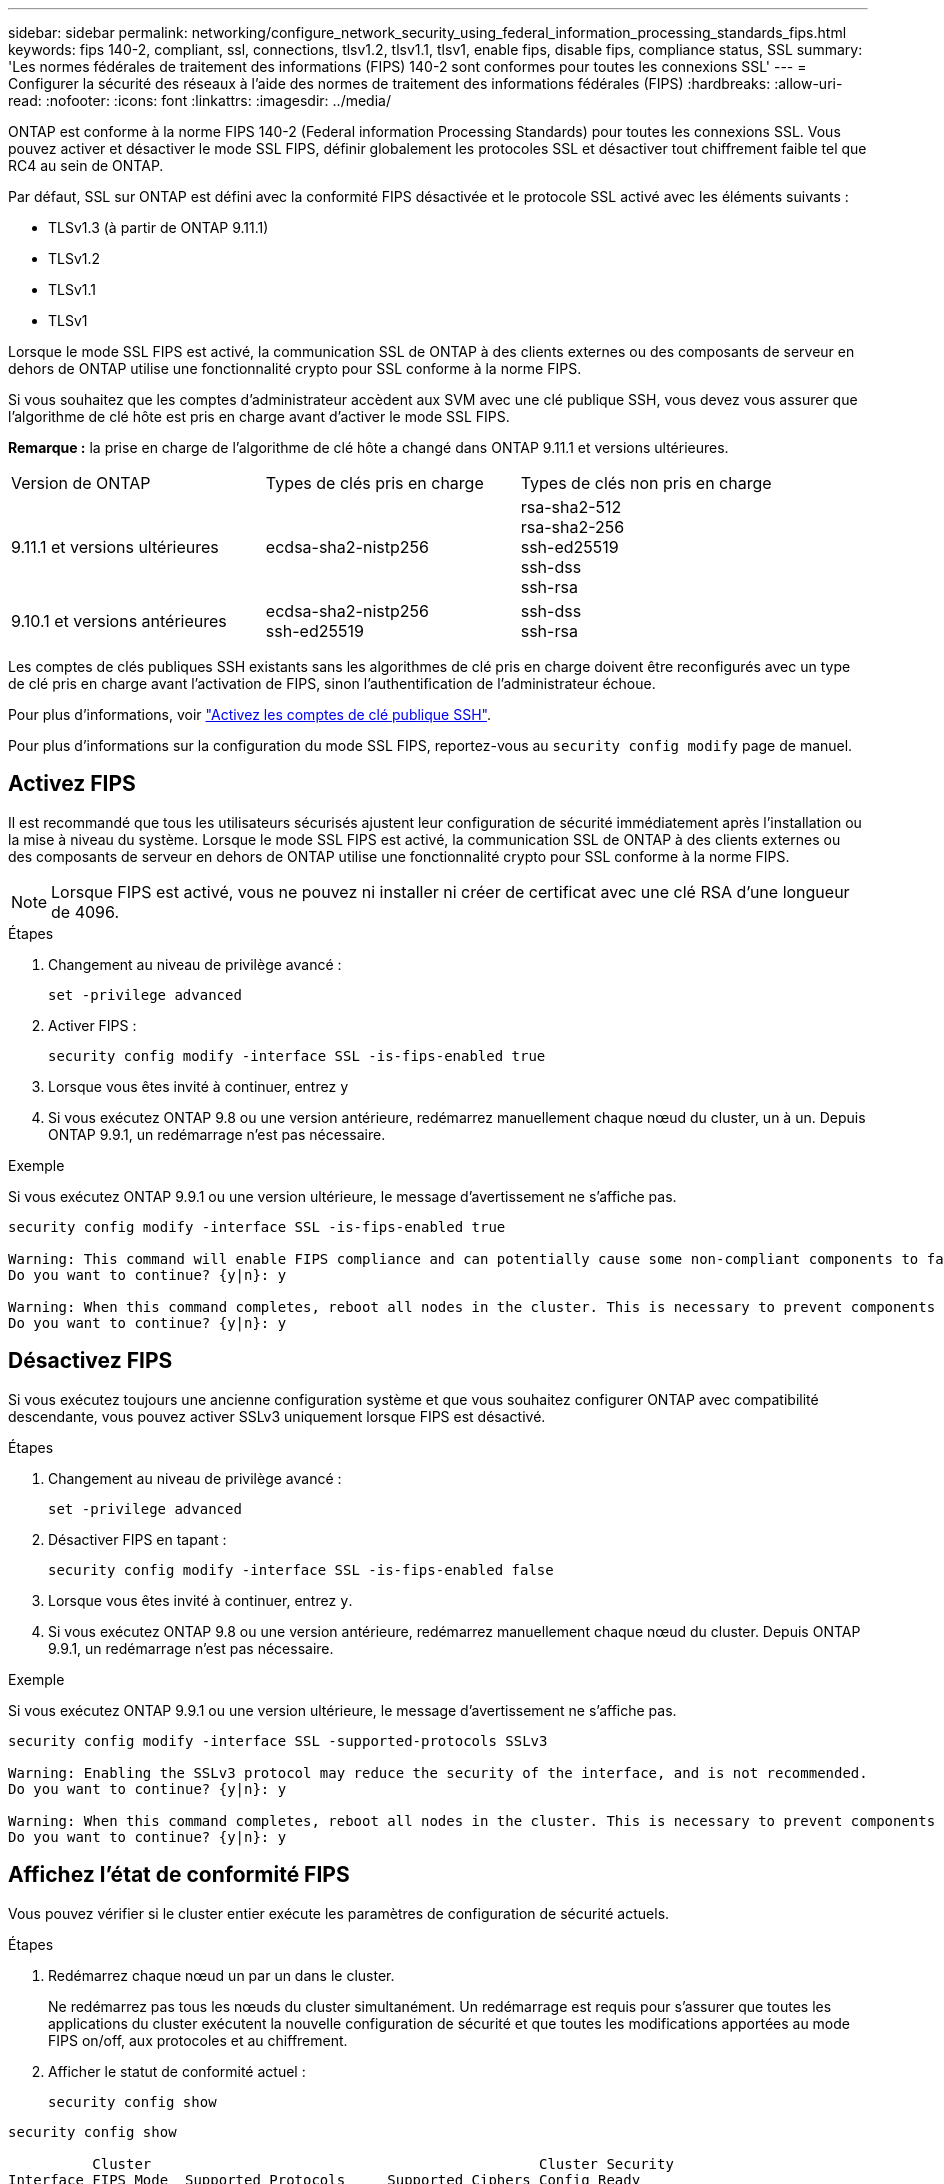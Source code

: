 ---
sidebar: sidebar 
permalink: networking/configure_network_security_using_federal_information_processing_standards_fips.html 
keywords: fips 140-2, compliant, ssl, connections, tlsv1.2, tlsv1.1, tlsv1, enable fips, disable fips, compliance status, SSL 
summary: 'Les normes fédérales de traitement des informations (FIPS) 140-2 sont conformes pour toutes les connexions SSL' 
---
= Configurer la sécurité des réseaux à l'aide des normes de traitement des informations fédérales (FIPS)
:hardbreaks:
:allow-uri-read: 
:nofooter: 
:icons: font
:linkattrs: 
:imagesdir: ../media/


[role="lead"]
ONTAP est conforme à la norme FIPS 140-2 (Federal information Processing Standards) pour toutes les connexions SSL. Vous pouvez activer et désactiver le mode SSL FIPS, définir globalement les protocoles SSL et désactiver tout chiffrement faible tel que RC4 au sein de ONTAP.

Par défaut, SSL sur ONTAP est défini avec la conformité FIPS désactivée et le protocole SSL activé avec les éléments suivants :

* TLSv1.3 (à partir de ONTAP 9.11.1)
* TLSv1.2
* TLSv1.1
* TLSv1


Lorsque le mode SSL FIPS est activé, la communication SSL de ONTAP à des clients externes ou des composants de serveur en dehors de ONTAP utilise une fonctionnalité crypto pour SSL conforme à la norme FIPS.

Si vous souhaitez que les comptes d'administrateur accèdent aux SVM avec une clé publique SSH, vous devez vous assurer que l'algorithme de clé hôte est pris en charge avant d'activer le mode SSL FIPS.

*Remarque :* la prise en charge de l'algorithme de clé hôte a changé dans ONTAP 9.11.1 et versions ultérieures.

[cols="30,30,30"]
|===


| Version de ONTAP | Types de clés pris en charge | Types de clés non pris en charge 


 a| 
9.11.1 et versions ultérieures
 a| 
ecdsa-sha2-nistp256
 a| 
rsa-sha2-512 +
rsa-sha2-256 +
ssh-ed25519 +
ssh-dss +
ssh-rsa



 a| 
9.10.1 et versions antérieures
 a| 
ecdsa-sha2-nistp256 +
ssh-ed25519
 a| 
ssh-dss +
ssh-rsa

|===
Les comptes de clés publiques SSH existants sans les algorithmes de clé pris en charge doivent être reconfigurés avec un type de clé pris en charge avant l'activation de FIPS, sinon l'authentification de l'administrateur échoue.

Pour plus d'informations, voir link:../authentication/enable-ssh-public-key-accounts-task.html["Activez les comptes de clé publique SSH"].

Pour plus d'informations sur la configuration du mode SSL FIPS, reportez-vous au `security config modify` page de manuel.



== Activez FIPS

Il est recommandé que tous les utilisateurs sécurisés ajustent leur configuration de sécurité immédiatement après l'installation ou la mise à niveau du système. Lorsque le mode SSL FIPS est activé, la communication SSL de ONTAP à des clients externes ou des composants de serveur en dehors de ONTAP utilise une fonctionnalité crypto pour SSL conforme à la norme FIPS.


NOTE: Lorsque FIPS est activé, vous ne pouvez ni installer ni créer de certificat avec une clé RSA d'une longueur de 4096.

.Étapes
. Changement au niveau de privilège avancé :
+
`set -privilege advanced`

. Activer FIPS :
+
`security config modify -interface SSL -is-fips-enabled true`

. Lorsque vous êtes invité à continuer, entrez `y`
. Si vous exécutez ONTAP 9.8 ou une version antérieure, redémarrez manuellement chaque nœud du cluster, un à un. Depuis ONTAP 9.9.1, un redémarrage n'est pas nécessaire.


.Exemple
Si vous exécutez ONTAP 9.9.1 ou une version ultérieure, le message d'avertissement ne s'affiche pas.

....
security config modify -interface SSL -is-fips-enabled true

Warning: This command will enable FIPS compliance and can potentially cause some non-compliant components to fail. MetroCluster and Vserver DR require FIPS to be enabled on both sites in order to be compatible.
Do you want to continue? {y|n}: y

Warning: When this command completes, reboot all nodes in the cluster. This is necessary to prevent components from failing due to an inconsistent security configuration state in the cluster. To avoid a service outage, reboot one node at a time and wait for it to completely initialize before rebooting the next node. Run "security config status show" command to monitor the reboot status.
Do you want to continue? {y|n}: y
....


== Désactivez FIPS

Si vous exécutez toujours une ancienne configuration système et que vous souhaitez configurer ONTAP avec compatibilité descendante, vous pouvez activer SSLv3 uniquement lorsque FIPS est désactivé.

.Étapes
. Changement au niveau de privilège avancé :
+
`set -privilege advanced`

. Désactiver FIPS en tapant :
+
`security config modify -interface SSL -is-fips-enabled false`

. Lorsque vous êtes invité à continuer, entrez `y`.
. Si vous exécutez ONTAP 9.8 ou une version antérieure, redémarrez manuellement chaque nœud du cluster. Depuis ONTAP 9.9.1, un redémarrage n'est pas nécessaire.


.Exemple
Si vous exécutez ONTAP 9.9.1 ou une version ultérieure, le message d'avertissement ne s'affiche pas.

....
security config modify -interface SSL -supported-protocols SSLv3

Warning: Enabling the SSLv3 protocol may reduce the security of the interface, and is not recommended.
Do you want to continue? {y|n}: y

Warning: When this command completes, reboot all nodes in the cluster. This is necessary to prevent components from failing due to an inconsistent security configuration state in the cluster. To avoid a service outage, reboot one node at a time and wait for it to completely initialize before rebooting the next node. Run "security config status show" command to monitor the reboot status.
Do you want to continue? {y|n}: y
....


== Affichez l'état de conformité FIPS

Vous pouvez vérifier si le cluster entier exécute les paramètres de configuration de sécurité actuels.

.Étapes
. Redémarrez chaque nœud un par un dans le cluster.
+
Ne redémarrez pas tous les nœuds du cluster simultanément. Un redémarrage est requis pour s'assurer que toutes les applications du cluster exécutent la nouvelle configuration de sécurité et que toutes les modifications apportées au mode FIPS on/off, aux protocoles et au chiffrement.

. Afficher le statut de conformité actuel :
+
`security config show`



....
security config show

          Cluster                                              Cluster Security
Interface FIPS Mode  Supported Protocols     Supported Ciphers Config Ready
--------- ---------- ----------------------- ----------------- ----------------
SSL       false      TLSv1_2, TLSv1_1, TLSv1 ALL:!LOW:!aNULL:  yes
                                             !EXP:!eNULL
....